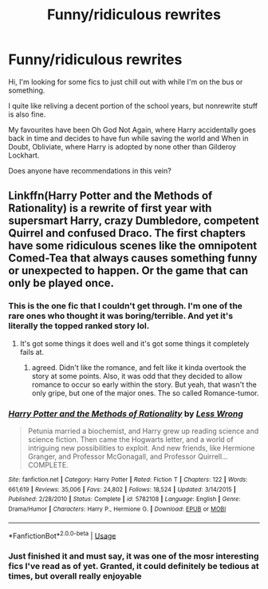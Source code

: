 #+TITLE: Funny/ridiculous rewrites

* Funny/ridiculous rewrites
:PROPERTIES:
:Author: Pedroidon17
:Score: 4
:DateUnix: 1566829427.0
:DateShort: 2019-Aug-26
:FlairText: Recommendation
:END:
Hi, I'm looking for some fics to just chill out with while I'm on the bus or something.

I quite like reliving a decent portion of the school years, but nonrewrite stuff is also fine.

My favourites have been Oh God Not Again, where Harry accidentally goes back in time and decides to have fun while saving the world and When in Doubt, Obliviate, where Harry is adopted by none other than Gilderoy Lockhart.

Does anyone have recommendations in this vein?


** Linkffn(Harry Potter and the Methods of Rationality) is a rewrite of first year with supersmart Harry, crazy Dumbledore, competent Quirrel and confused Draco. The first chapters have some ridiculous scenes like the omnipotent Comed-Tea that always causes something funny or unexpected to happen. Or the game that can only be played once.
:PROPERTIES:
:Author: 15_Redstones
:Score: 0
:DateUnix: 1566832188.0
:DateShort: 2019-Aug-26
:END:

*** This is the one fic that I couldn't get through. I'm one of the rare ones who thought it was boring/terrible. And yet it's literally the topped ranked story lol.
:PROPERTIES:
:Author: ZenithCrests
:Score: 2
:DateUnix: 1566861741.0
:DateShort: 2019-Aug-27
:END:

**** It's got some things it does well and it's got some things it completely fails at.
:PROPERTIES:
:Author: 15_Redstones
:Score: 1
:DateUnix: 1566862094.0
:DateShort: 2019-Aug-27
:END:

***** agreed. Didn't like the romance, and felt like it kinda overtook the story at some points. Also, it was odd that they decided to allow romance to occur so early within the story. But yeah, that wasn't the only gripe, but one of the major ones. The so called Romance-tumor.
:PROPERTIES:
:Author: ZenithCrests
:Score: 1
:DateUnix: 1566875347.0
:DateShort: 2019-Aug-27
:END:


*** [[https://www.fanfiction.net/s/5782108/1/][*/Harry Potter and the Methods of Rationality/*]] by [[https://www.fanfiction.net/u/2269863/Less-Wrong][/Less Wrong/]]

#+begin_quote
  Petunia married a biochemist, and Harry grew up reading science and science fiction. Then came the Hogwarts letter, and a world of intriguing new possibilities to exploit. And new friends, like Hermione Granger, and Professor McGonagall, and Professor Quirrell... COMPLETE.
#+end_quote

^{/Site/:} ^{fanfiction.net} ^{*|*} ^{/Category/:} ^{Harry} ^{Potter} ^{*|*} ^{/Rated/:} ^{Fiction} ^{T} ^{*|*} ^{/Chapters/:} ^{122} ^{*|*} ^{/Words/:} ^{661,619} ^{*|*} ^{/Reviews/:} ^{35,006} ^{*|*} ^{/Favs/:} ^{24,802} ^{*|*} ^{/Follows/:} ^{18,524} ^{*|*} ^{/Updated/:} ^{3/14/2015} ^{*|*} ^{/Published/:} ^{2/28/2010} ^{*|*} ^{/Status/:} ^{Complete} ^{*|*} ^{/id/:} ^{5782108} ^{*|*} ^{/Language/:} ^{English} ^{*|*} ^{/Genre/:} ^{Drama/Humor} ^{*|*} ^{/Characters/:} ^{Harry} ^{P.,} ^{Hermione} ^{G.} ^{*|*} ^{/Download/:} ^{[[http://www.ff2ebook.com/old/ffn-bot/index.php?id=5782108&source=ff&filetype=epub][EPUB]]} ^{or} ^{[[http://www.ff2ebook.com/old/ffn-bot/index.php?id=5782108&source=ff&filetype=mobi][MOBI]]}

--------------

*FanfictionBot*^{2.0.0-beta} | [[https://github.com/tusing/reddit-ffn-bot/wiki/Usage][Usage]]
:PROPERTIES:
:Author: FanfictionBot
:Score: 2
:DateUnix: 1566832212.0
:DateShort: 2019-Aug-26
:END:


*** Just finished it and must say, it was one of the mosr interesting fics I've read as of yet. Granted, it could definitely be tedious at times, but overall really enjoyable
:PROPERTIES:
:Author: Pedroidon17
:Score: 1
:DateUnix: 1568634438.0
:DateShort: 2019-Sep-16
:END:
